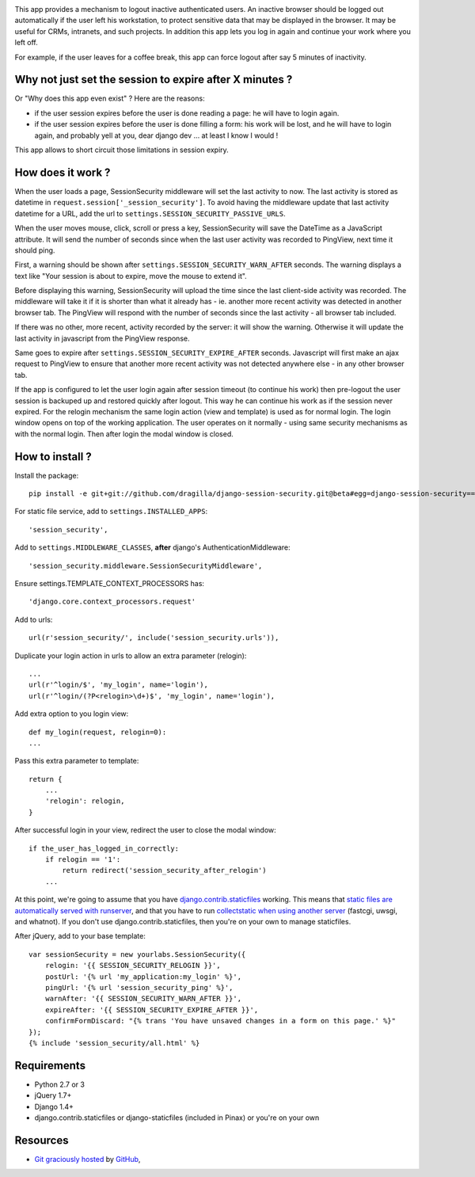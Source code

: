 .. image:: https://secure.travis-ci.org/yourlabs/django-session-security.png?branch=master

This app provides a mechanism to logout inactive authenticated users. An
inactive browser should be logged out automatically if the user left his
workstation, to protect sensitive data that may be displayed in the browser. It
may be useful for CRMs, intranets, and such projects.
In addition this app lets you log in again and continue your work where you left 
off.

For example, if the user leaves for a coffee break, this app can force logout
after say 5 minutes of inactivity.

Why not just set the session to expire after X minutes ?
--------------------------------------------------------

Or "Why does this app even exist" ? Here are the reasons:

- if the user session expires before the user is done reading a page: he will
  have to login again.
- if the user session expires before the user is done filling a form: his work
  will be lost, and he will have to login again, and probably yell at you, dear
  django dev ... at least I know I would !

This app allows to short circuit those limitations in session expiry.

How does it work ?
------------------

When the user loads a page, SessionSecurity middleware will set the last
activity to now. The last activity is stored as datetime
in ``request.session['_session_security']``. To avoid having the middleware
update that last activity datetime for a URL, add the url to
``settings.SESSION_SECURITY_PASSIVE_URLS``.

When the user moves mouse, click, scroll or press a key, SessionSecurity will
save the DateTime as a JavaScript attribute. It will send the number of seconds
since when the last user activity was recorded to PingView, next time it should
ping.

First, a warning should be shown after ``settings.SESSION_SECURITY_WARN_AFTER``
seconds. The warning displays a text like "Your session is about to expire,
move the mouse to extend it".

Before displaying this warning, SessionSecurity will upload the time since the
last client-side activity was recorded. The middleware will take it if it is
shorter than what it already has - ie. another more recent activity was
detected in another browser tab. The PingView will respond with the number of
seconds since the last activity - all browser tab included.

If there was no other, more recent, activity recorded by the server: it will
show the warning. Otherwise it will update the last activity in javascript from
the PingView response.

Same goes to expire after ``settings.SESSION_SECURITY_EXPIRE_AFTER`` seconds.
Javascript will first make an ajax request to PingView to ensure that another
more recent activity was not detected anywhere else - in any other browser tab.

If the app is configured to let the user login again after session timeout (to 
continue his work) then pre-logout the user session is backuped up and restored
quickly after logout. This way he can continue his work as if the session never
expired. For the relogin mechanism the same login action (view and template) is
used as for normal login. The login window opens on top of the working application. The
user operates on it normally - using same security mechanisms as with the normal
login. Then after login the modal window is closed.

How to install ?
----------------
Install the package::

    pip install -e git+git://github.com/dragilla/django-session-security.git@beta#egg=django-session-security==master

For static file service, add to ``settings.INSTALLED_APPS``::

    'session_security',

Add to ``settings.MIDDLEWARE_CLASSES``, **after** django's AuthenticationMiddleware::

    'session_security.middleware.SessionSecurityMiddleware',

Ensure settings.TEMPLATE_CONTEXT_PROCESSORS has::

    'django.core.context_processors.request'

Add to urls::

    url(r'session_security/', include('session_security.urls')),

Duplicate your login action in urls to allow an extra parameter (relogin)::

    ...
    url(r'^login/$', 'my_login', name='login'),
    url(r'^login/(?P<relogin>\d+)$', 'my_login', name='login'),

Add extra option to you login view::

    def my_login(request, relogin=0):
    ...
    
Pass this extra parameter to template::
  
    return {
        ...
        'relogin': relogin,
    }
    
After successful login in your view, redirect the user to close the modal window::
    
    if the_user_has_logged_in_correctly:
        if relogin == '1':
            return redirect('session_security_after_relogin')
        ...
    
At this point, we're going to assume that you have `django.contrib.staticfiles
<https://docs.djangoproject.com/en/dev/ref/contrib/staticfiles/>`_ working.
This means that `static files are automatically served with runserver
<https://docs.djangoproject.com/en/dev/ref/contrib/staticfiles/#runserver>`_,
and that you have to run `collectstatic when using another server
<https://docs.djangoproject.com/en/dev/ref/contrib/staticfiles/#collectstatic>`_
(fastcgi, uwsgi, and whatnot). If you don't use django.contrib.staticfiles,
then you're on your own to manage staticfiles.

After jQuery, add to your base template::
    
    var sessionSecurity = new yourlabs.SessionSecurity({
        relogin: '{{ SESSION_SECURITY_RELOGIN }}',
        postUrl: '{% url 'my_application:my_login' %}',
        pingUrl: '{% url 'session_security_ping' %}',
        warnAfter: '{{ SESSION_SECURITY_WARN_AFTER }}',
        expireAfter: '{{ SESSION_SECURITY_EXPIRE_AFTER }}',
        confirmFormDiscard: "{% trans 'You have unsaved changes in a form on this page.' %}"
    });
    {% include 'session_security/all.html' %}

Requirements
------------

- Python 2.7 or 3
- jQuery 1.7+
- Django 1.4+
- django.contrib.staticfiles or django-staticfiles (included in Pinax) or
  you're on your own

Resources
---------

- `Git graciously hosted
  <https://github.com/dragilla/django-session-security/>`_ by `GitHub
  <http://github.com>`_,
